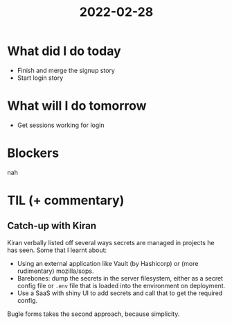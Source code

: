 #+TITLE: 2022-02-28

* What did I do today
- Finish and merge the signup story
- Start login story
* What will I do tomorrow
- Get sessions working for login
* Blockers
nah
* TIL (+ commentary)
** Catch-up with Kiran
Kiran verbally listed off several ways secrets are managed in projects he has seen. Some that I learnt about:
- Using an external application like Vault (by Hashicorp) or (more rudimentary) mozilla/sops.
- Barebones: dump the secrets in the server filesystem, either as a secret config file or =.env= file that is loaded into the environment on deployment.
- Use a SaaS with shiny UI to add secrets and call that to get the required config.
Bugle forms takes the second approach, because simplicity.
